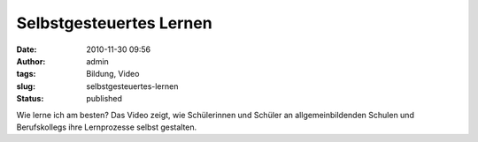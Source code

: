 Selbstgesteuertes Lernen
########################
:date: 2010-11-30 09:56
:author: admin
:tags: Bildung, Video
:slug: selbstgesteuertes-lernen
:status: published

| Wie lerne ich am besten? Das Video zeigt, wie Schülerinnen und Schüler
  an allgemeinbildenden Schulen und Berufskollegs ihre Lernprozesse
  selbst gestalten.
